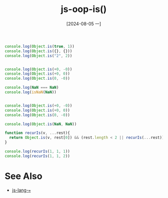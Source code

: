 :PROPERTIES:
:ID:       f5bcd216-7ead-47f9-95f2-c9079b7a4c60
:END:
#+title: js-oop-is()
#+date: [2024-08-05 一]
#+last_modified:  

#+BEGIN_SRC js :noweb yes :results output
console.log(Object.is(true, 1))
console.log(Object.is({}, {}))
console.log(Object.is("2", 2))


console.log(Object.is(+0, -0))
console.log(Object.is(+0, 0))
console.log(Object.is(0, -0))

console.log(NaN === NaN)
console.log(isNaN(NaN))


console.log(Object.is(+0, -0))
console.log(Object.is(+0, 0))
console.log(Object.is(0, -0))

console.log(Object.is(NaN, NaN))
#+END_SRC

#+RESULTS:
#+begin_example
false
false
false
false
true
false
false
true
false
true
false
true
#+end_example


#+BEGIN_SRC js :noweb yes :results output
function recurIs(v, ...rest){
  return Object.is(v, rest[0]) && (rest.length < 2 || recurIs(...rest))
}

console.log(recurIs(1, 1, 1))
console.log(recurIs(1, 1, 2))
#+END_SRC

#+RESULTS:
: true
: false



* See Also
- [[id:4d8c390f-60b1-4153-9e47-3888be8c2527][js-lang-===]]
